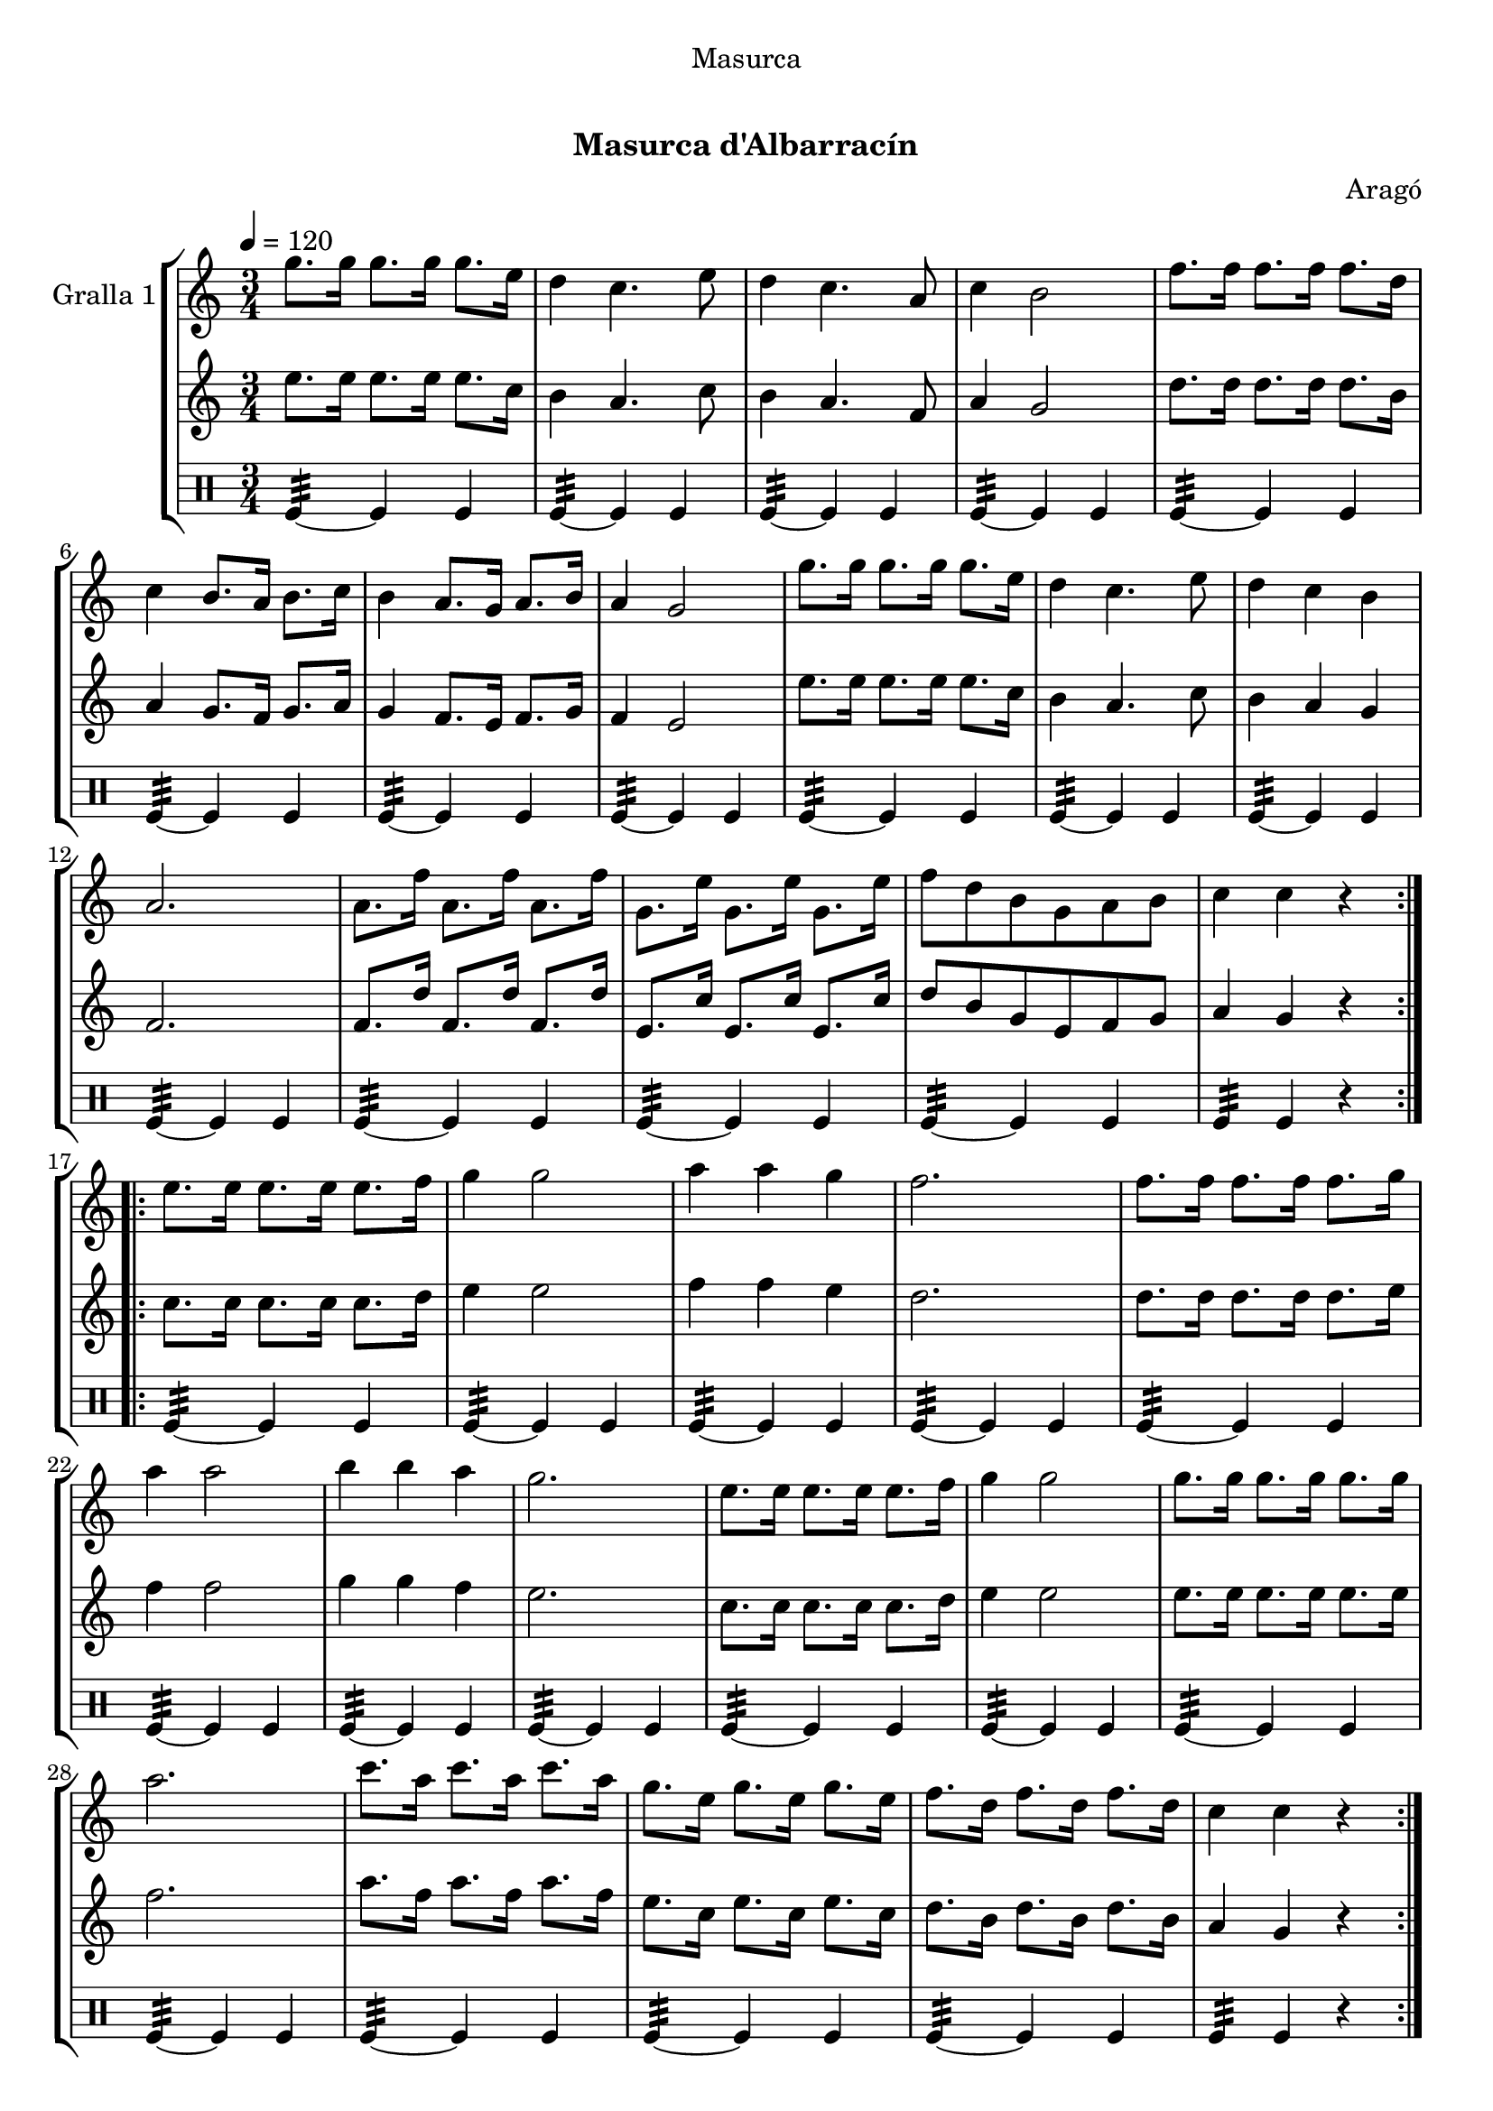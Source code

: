 \version "2.16.0"

\header {
  dedication="Masurca"
  title="  "
  subtitle="Masurca d'Albarracín"
  subsubtitle=""
  poet=""
  meter=""
  piece=""
  composer="Aragó"
  arranger=""
  opus=""
  instrument=""
  copyright="     "
  tagline="  "
}

liniaroAa =
\relative g''
{
  \tempo 4=120
  \clef treble
  \key c \major
  \time 3/4
  \repeat volta 2 { g8. g16 g8. g16 g8. e16  |
  d4 c4. e8  |
  d4 c4. a8  |
  c4 b2  |
  %05
  f'8. f16 f8. f16 f8. d16  |
  c4 b8. a16 b8. c16  |
  b4 a8. g16 a8. b16  |
  a4 g2  |
  g'8. g16 g8. g16 g8. e16  |
  %10
  d4 c4. e8  |
  d4 c b  |
  a2.  |
  a8. f'16 a,8. f'16 a,8. f'16  |
  g,8. e'16 g,8. e'16 g,8. e'16  |
  %15
  f8 d b g a b  |
  c4 c r  | }
  \repeat volta 2 { e8. e16 e8. e16 e8. f16  |
  g4 g2  |
  a4 a g  |
  %20
  f2.  |
  f8. f16 f8. f16 f8. g16  |
  a4 a2  |
  b4 b a  |
  g2.  |
  %25
  e8. e16 e8. e16 e8. f16  |
  g4 g2  |
  g8. g16 g8. g16 g8. g16  |
  a2.  |
  c8. a16 c8. a16 c8. a16  |
  %30
  g8. e16 g8. e16 g8. e16  |
  f8. d16 f8. d16 f8. d16  |
  c4 c r  | }
}

liniaroAb =
\relative e''
{
  \tempo 4=120
  \clef treble
  \key c \major
  \time 3/4
  \repeat volta 2 { e8. e16 e8. e16 e8. c16  |
  b4 a4. c8  |
  b4 a4. f8  |
  a4 g2  |
  %05
  d'8. d16 d8. d16 d8. b16  |
  a4 g8. f16 g8. a16  |
  g4 f8. e16 f8. g16  |
  f4 e2  |
  e'8. e16 e8. e16 e8. c16  |
  %10
  b4 a4. c8  |
  b4 a g  |
  f2.  |
  f8. d'16 f,8. d'16 f,8. d'16  |
  e,8. c'16 e,8. c'16 e,8. c'16  |
  %15
  d8 b g e f g  |
  a4 g r  | }
  \repeat volta 2 { c8. c16 c8. c16 c8. d16  |
  e4 e2  |
  f4 f e  |
  %20
  d2.  |
  d8. d16 d8. d16 d8. e16  |
  f4 f2  |
  g4 g f  |
  e2.  |
  %25
  c8. c16 c8. c16 c8. d16  |
  e4 e2  |
  e8. e16 e8. e16 e8. e16  |
  f2.  |
  a8. f16 a8. f16 a8. f16  |
  %30
  e8. c16 e8. c16 e8. c16  |
  d8. b16 d8. b16 d8. b16  |
  a4 g r  | }
}

liniaroAc =
\drummode
{
  \tempo 4=120
  \time 3/4
  \repeat volta 2 { tomfl4:32 ~ tomfl tomfl  |
  tomfl4:32 ~ tomfl tomfl  |
  tomfl4:32 ~ tomfl tomfl  |
  tomfl4:32 ~ tomfl tomfl  |
  %05
  tomfl4:32 ~ tomfl tomfl  |
  tomfl4:32 ~ tomfl tomfl  |
  tomfl4:32 ~ tomfl tomfl  |
  tomfl4:32 ~ tomfl tomfl  |
  tomfl4:32 ~ tomfl tomfl  |
  %10
  tomfl4:32 ~ tomfl tomfl  |
  tomfl4:32 ~ tomfl tomfl  |
  tomfl4:32 ~ tomfl tomfl  |
  tomfl4:32 ~ tomfl tomfl  |
  tomfl4:32 ~ tomfl tomfl  |
  %15
  tomfl4:32 ~ tomfl tomfl  |
  tomfl4:32 tomfl r  | }
  \repeat volta 2 { tomfl4:32 ~ tomfl tomfl  |
  tomfl4:32 ~ tomfl tomfl  |
  tomfl4:32 ~ tomfl tomfl  |
  %20
  tomfl4:32 ~ tomfl tomfl  |
  tomfl4:32 ~ tomfl tomfl  |
  tomfl4:32 ~ tomfl tomfl  |
  tomfl4:32 ~ tomfl tomfl  |
  tomfl4:32 ~ tomfl tomfl  |
  %25
  tomfl4:32 ~ tomfl tomfl  |
  tomfl4:32 ~ tomfl tomfl  |
  tomfl4:32 ~ tomfl tomfl  |
  tomfl4:32 ~ tomfl tomfl  |
  tomfl4:32 ~ tomfl tomfl  |
  %30
  tomfl4:32 ~ tomfl tomfl  |
  tomfl4:32 ~ tomfl tomfl  |
  tomfl4:32 tomfl r  | }
}

\book {

\paper {
  print-page-number = false
  #(set-paper-size "a4")
  #(layout-set-staff-size 20)
}

\bookpart {
  \score {
    \new StaffGroup {
      \override Score.RehearsalMark #'self-alignment-X = #LEFT
      <<
        \new Staff \with {instrumentName = #"Gralla 1" } \liniaroAa
        \new Staff \with {instrumentName = #"" } \liniaroAb
        \new DrumStaff \with {instrumentName = #"" } \liniaroAc
      >>
    }
    \layout {}
  }\score { \unfoldRepeats
    \new StaffGroup {
      \override Score.RehearsalMark #'self-alignment-X = #LEFT
      <<
        \new Staff \with {instrumentName = #"Gralla 1" } \liniaroAa
        \new Staff \with {instrumentName = #"" } \liniaroAb
        \new DrumStaff \with {instrumentName = #"" } \liniaroAc
      >>
    }
    \midi {}
  }
}

\bookpart {
  \header {}
  \score {
    \new StaffGroup {
      \override Score.RehearsalMark #'self-alignment-X = #LEFT
      <<
        \new Staff \with {instrumentName = #"Gralla 1" } \liniaroAa
      >>
    }
    \layout {}
  }\score { \unfoldRepeats
    \new StaffGroup {
      \override Score.RehearsalMark #'self-alignment-X = #LEFT
      <<
        \new Staff \with {instrumentName = #"Gralla 1" } \liniaroAa
      >>
    }
    \midi {}
  }
}

\bookpart {
  \header {}
  \score {
    \new StaffGroup {
      \override Score.RehearsalMark #'self-alignment-X = #LEFT
      <<
        \new Staff \with {instrumentName = #"" } \liniaroAb
      >>
    }
    \layout {}
  }\score { \unfoldRepeats
    \new StaffGroup {
      \override Score.RehearsalMark #'self-alignment-X = #LEFT
      <<
        \new Staff \with {instrumentName = #"" } \liniaroAb
      >>
    }
    \midi {}
  }
}

\bookpart {
  \header {}
  \score {
    \new StaffGroup {
      \override Score.RehearsalMark #'self-alignment-X = #LEFT
      <<
        \new DrumStaff \with {instrumentName = #"" } \liniaroAc
      >>
    }
    \layout {}
  }\score { \unfoldRepeats
    \new StaffGroup {
      \override Score.RehearsalMark #'self-alignment-X = #LEFT
      <<
        \new DrumStaff \with {instrumentName = #"" } \liniaroAc
      >>
    }
    \midi {}
  }
}

}

\book {

\paper {
  print-page-number = false
  #(set-paper-size "a5landscape")
  #(layout-set-staff-size 16)
  #(define output-suffix "a5")
}

\bookpart {
  \header {}
  \score {
    \new StaffGroup {
      \override Score.RehearsalMark #'self-alignment-X = #LEFT
      <<
        \new Staff \with {instrumentName = #"Gralla 1" } \liniaroAa
      >>
    }
    \layout {}
  }
}

\bookpart {
  \header {}
  \score {
    \new StaffGroup {
      \override Score.RehearsalMark #'self-alignment-X = #LEFT
      <<
        \new Staff \with {instrumentName = #"" } \liniaroAb
      >>
    }
    \layout {}
  }
}

\bookpart {
  \header {}
  \score {
    \new StaffGroup {
      \override Score.RehearsalMark #'self-alignment-X = #LEFT
      <<
        \new DrumStaff \with {instrumentName = #"" } \liniaroAc
      >>
    }
    \layout {}
  }
}

}

\book {

\paper {
  print-page-number = false
  #(set-paper-size "a6landscape")
  #(layout-set-staff-size 12)
  #(define output-suffix "a6")
}

\bookpart {
  \header {}
  \score {
    \new StaffGroup {
      \override Score.RehearsalMark #'self-alignment-X = #LEFT
      <<
        \new Staff \with {instrumentName = #"Gralla 1" } \liniaroAa
      >>
    }
    \layout {}
  }
}

\bookpart {
  \header {}
  \score {
    \new StaffGroup {
      \override Score.RehearsalMark #'self-alignment-X = #LEFT
      <<
        \new Staff \with {instrumentName = #"" } \liniaroAb
      >>
    }
    \layout {}
  }
}

\bookpart {
  \header {}
  \score {
    \new StaffGroup {
      \override Score.RehearsalMark #'self-alignment-X = #LEFT
      <<
        \new DrumStaff \with {instrumentName = #"" } \liniaroAc
      >>
    }
    \layout {}
  }
}

}


